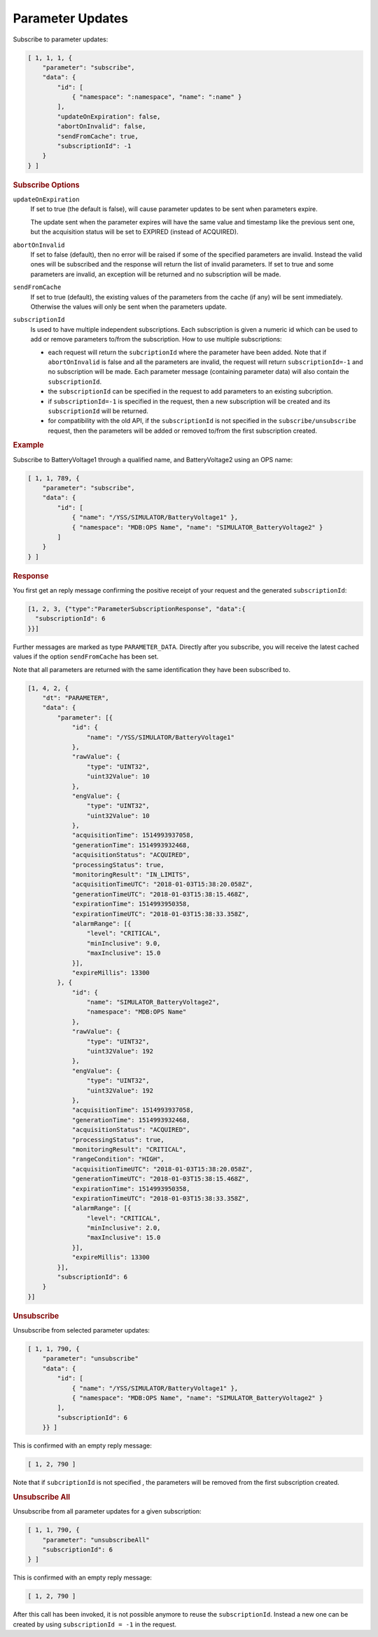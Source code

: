 Parameter Updates
=================

Subscribe to parameter updates:

.. code-block:: json

    [ 1, 1, 1, {
        "parameter": "subscribe",
        "data": {
            "id": [
                { "namespace": ":namespace", "name": ":name" }
            ],
            "updateOnExpiration": false,
            "abortOnInvalid": false,
            "sendFromCache": true,
            "subscriptionId": -1
        }
    } ]


.. rubric:: Subscribe Options

``updateOnExpiration``
    If set to true (the default is false), will cause parameter updates to be sent when parameters expire.

    The update sent when the parameter expires will have the same value and timestamp like the previous sent one, but the acquisition status will be set to EXPIRED (instead of ACQUIRED).

``abortOnInvalid``
    If set to false (default), then no error will be raised if some of the specified parameters are invalid. Instead the valid ones will be subscribed and the response will return the list of invalid parameters. If set to true and some parameters are invalid, an exception will be returned and no subscription will be made.

``sendFromCache``
    If set to true (default), the existing values of the parameters from the cache (if any) will be sent immediately. Otherwise the values will only be sent when the  parameters update.

``subscriptionId``
    Is used to have multiple independent subscriptions. Each subscription is given a numeric id which can be used to add or remove parameters to/from the subscription. How to use multiple subscriptions:

    * each request will return the ``subcriptionId`` where the parameter have been added. Note that if ``abortOnInvalid`` is false and all the parameters are invalid, the request will return ``subscriptionId=-1`` and no subscription will be made. Each parameter message (containing parameter data) will also contain the ``subscriptionId``.
    * the ``subscriptionId`` can be specified in the request to add parameters to an existing subcription.
    * if ``subscriptionId=-1`` is specified in the request, then a new subscription will be created and its ``subscriptionId`` will be returned.
    * for compatibility with the old API, if the ``subscriptionId`` is not specified in the ``subscribe/unsubscribe`` request, then the parameters will be added or removed to/from the first subscription created.


.. rubric:: Example

Subscribe to BatteryVoltage1 through a qualified name, and BatteryVoltage2 using an OPS name:

.. code-block:: json

    [ 1, 1, 789, {
        "parameter": "subscribe",
        "data": {
            "id": [
                { "name": "/YSS/SIMULATOR/BatteryVoltage1" },
                { "namespace": "MDB:OPS Name", "name": "SIMULATOR_BatteryVoltage2" }
            ]
        }
    } ]


.. rubric:: Response

You first get an reply message confirming the positive receipt of your request and the generated ``subscriptionId``:

.. code-block:: json

    [1, 2, 3, {"type":"ParameterSubscriptionResponse", "data":{
      "subscriptionId": 6
    }}]

Further messages are marked as type ``PARAMETER_DATA``. Directly after you subscribe, you will receive the latest cached values if the option ``sendFromCache`` has been set.

Note that all parameters are returned with the same identification they have been subscribed to.

.. code-block:: json

    [1, 4, 2, {
        "dt": "PARAMETER",
        "data": {
            "parameter": [{
                "id": {
                    "name": "/YSS/SIMULATOR/BatteryVoltage1"
                },
                "rawValue": {
                    "type": "UINT32",
                    "uint32Value": 10
                },
                "engValue": {
                    "type": "UINT32",
                    "uint32Value": 10
                },
                "acquisitionTime": 1514993937058,
                "generationTime": 1514993932468,
                "acquisitionStatus": "ACQUIRED",
                "processingStatus": true,
                "monitoringResult": "IN_LIMITS",
                "acquisitionTimeUTC": "2018-01-03T15:38:20.058Z",
                "generationTimeUTC": "2018-01-03T15:38:15.468Z",
                "expirationTime": 1514993950358,
                "expirationTimeUTC": "2018-01-03T15:38:33.358Z",
                "alarmRange": [{
                    "level": "CRITICAL",
                    "minInclusive": 9.0,
                    "maxInclusive": 15.0
                }],
                "expireMillis": 13300
            }, {
                "id": {
                    "name": "SIMULATOR_BatteryVoltage2",
                    "namespace": "MDB:OPS Name"
                },
                "rawValue": {
                    "type": "UINT32",
                    "uint32Value": 192
                },
                "engValue": {
                    "type": "UINT32",
                    "uint32Value": 192
                },
                "acquisitionTime": 1514993937058,
                "generationTime": 1514993932468,
                "acquisitionStatus": "ACQUIRED",
                "processingStatus": true,
                "monitoringResult": "CRITICAL",
                "rangeCondition": "HIGH",
                "acquisitionTimeUTC": "2018-01-03T15:38:20.058Z",
                "generationTimeUTC": "2018-01-03T15:38:15.468Z",
                "expirationTime": 1514993950358,
                "expirationTimeUTC": "2018-01-03T15:38:33.358Z",
                "alarmRange": [{
                    "level": "CRITICAL",
                    "minInclusive": 2.0,
                    "maxInclusive": 15.0
                }],
                "expireMillis": 13300
            }],
            "subscriptionId": 6
        }
    }]


.. rubric:: Unsubscribe

Unsubscribe from selected parameter updates:

.. code-block:: json

    [ 1, 1, 790, {
        "parameter": "unsubscribe"
        "data": {
            "id": [
                { "name": "/YSS/SIMULATOR/BatteryVoltage1" },
                { "namespace": "MDB:OPS Name", "name": "SIMULATOR_BatteryVoltage2" }
            ],
            "subscriptionId": 6
        }} ]


This is confirmed with an empty reply message:

.. code-block:: json

    [ 1, 2, 790 ]


Note that if ``subcriptionId`` is not specified , the parameters will be removed from the first subscription created.


.. rubric:: Unsubscribe All

Unsubscribe from all parameter updates for a given subscription:

.. code-block:: json

    [ 1, 1, 790, {
        "parameter": "unsubscribeAll"
        "subscriptionId": 6
    } ]

This is confirmed with an empty reply message:

.. code-block:: json

    [ 1, 2, 790 ]

After this call has been invoked, it is not possible anymore to reuse the ``subscriptionId``. Instead a new one can be created by using ``subscriptionId = -1`` in the request.
